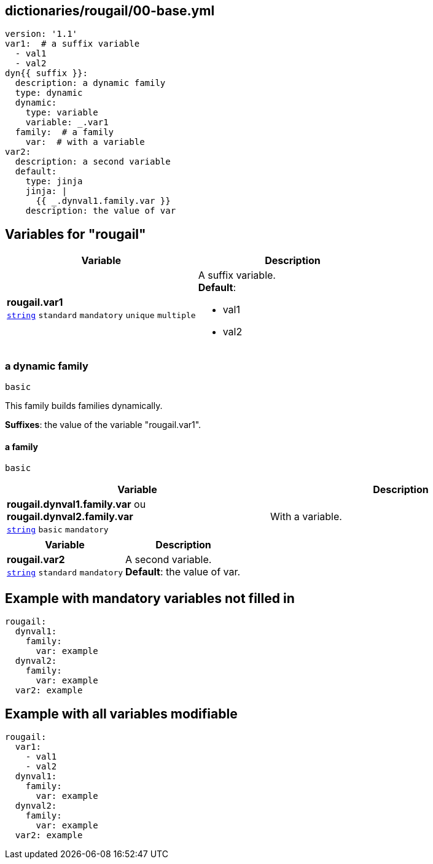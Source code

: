 == dictionaries/rougail/00-base.yml

[,yaml]
----
version: '1.1'
var1:  # a suffix variable
  - val1
  - val2
dyn{{ suffix }}:
  description: a dynamic family
  type: dynamic
  dynamic:
    type: variable
    variable: _.var1
  family:  # a family
    var:  # with a variable
var2:
  description: a second variable
  default:
    type: jinja
    jinja: |
      {{ _.dynval1.family.var }}
    description: the value of var
----
== Variables for "rougail"

[cols="108a,108a",options="header"]
|====
| Variable                                                                                                   | Description                                                                                                
| 
**rougail.var1** +
`https://rougail.readthedocs.io/en/latest/variable.html#variables-types[string]` `standard` `mandatory` `unique` `multiple`                                                                                                            | 
A suffix variable. +
**Default**: 

* val1
* val2                                                                                                            
|====

=== a dynamic family

`basic`


This family builds families dynamically.

**Suffixes**: the value of the variable "rougail.var1".

==== a family

`basic`

[cols="108a,108a",options="header"]
|====
| Variable                                                                                                   | Description                                                                                                
| 
**rougail.dynval1.family.var** ou **rougail.dynval2.family.var** +
`https://rougail.readthedocs.io/en/latest/variable.html#variables-types[string]` `basic` `mandatory`                                                                                                            | 
With a variable.                                                                                                            
|====

[cols="108a,108a",options="header"]
|====
| Variable                                                                                                   | Description                                                                                                
| 
**rougail.var2** +
`https://rougail.readthedocs.io/en/latest/variable.html#variables-types[string]` `standard` `mandatory`                                                                                                            | 
A second variable. +
**Default**: the value of var.                                                                                                            
|====


== Example with mandatory variables not filled in

[,yaml]
----
rougail:
  dynval1:
    family:
      var: example
  dynval2:
    family:
      var: example
  var2: example
----
== Example with all variables modifiable

[,yaml]
----
rougail:
  var1:
    - val1
    - val2
  dynval1:
    family:
      var: example
  dynval2:
    family:
      var: example
  var2: example
----
